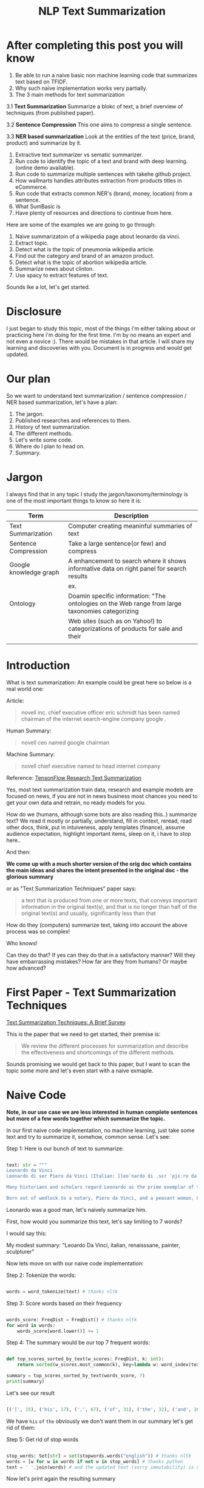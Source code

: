#+TITLE: NLP Text Summarization
#+ATTR_LaTeX: :mode inline-math :environment array :align left
#+STARTUP: inlineimages

* After completing this post you will know

1. Be able to run a naive basic non machine learning code that summarizes text based on TFIDF.
2. Why such naive implementation works very partially.
3. The 3 main methods for text summarization
3.1 **Text Summarization** Summarize a blokc of text, a brief overview of techniques (from published paper).

3.2 **Sentence Compression** This one aims to compress a single sentence.

3.3 **NER based summarization** Look at the entities of the text (price, brand, product) and summarize by it.

4. Extractive text summarizer vs sematic summarizer.
5. Run code to identify the topic of a text and brand with deep learning. (online demo available).
6. Run code to summarize multiple sentences with takehe github project.
7. How wallmarts handles attributes extraction from products titles in eCommerce.
8. Run code that extracts common NER's (brand, money, location) from a sentence.
9. What SumBasic is
10. Have plenty of resources and directions to continue from here.


Here are some of the examples we are going to go through:

1. Naive summarizatoin of a wikipedia page about leonardo da vinci.
1. Extract topic.
1. Detect what is the topic of pneumonia wikipedia article.
1. Find out the category and brand of an amazon product.
1. Detect what is the topic of abortion wikipedia article.
1. Summarize news about clinton.
1. Use spacy to extract features of text.

Sounds lke a lot, let's get started.

* Disclosure

I just began to study this topic, most of the things i'm either talking about or practicing here i'm doing for the first time.  I'm by no means an expert and not even a novice :).  There would be mistakes in that article.  I will share my learning and discoveries with you.  Document is in progress and would get updated.

* Our plan

So we want to understand text summarization / sentence compression / NER based summarization, let's have a plan:

1. The jargon.
1. Published researches and references to them.
1. History of text summarization.
1. The different methods.
1. Let's write some code.
1. Where do I plan to head on.
1. Summary.

* Jargon

I always find that in any topic I study the jargon/taxonomy/terminology is one of the most important things to know so here it is:

|------------------------+--------------------------------------------------------------------------------------------------------------------------|
| Term                   | Description                                                                                                              |
|------------------------+--------------------------------------------------------------------------------------------------------------------------|
| Text Summarization     | Computer creating meaninful summaries of text                                                                            |
| Sentence Compression   | Take a large sentence(or few) and compress                                                                               |
| Google knowledge graph | A enhancement to search where it shows informative data on right panel for search results                                |
|                        | ex. [[https://www.google.com/intl/es419/insidesearch/features/search/assets/img/snapshot.jpg]]                               |
| Ontology               | Doamin specific information: "The ontologies on the Web range from large taxonomies categorizing                         |
|                        | Web sites (such as on Yahoo!) to categorizations of products for sale and their | NLG                    | Natural Language Generation                                                                                              |
|                        |                                                                                                                          |


* Introduction

What is text summarization: An example could be great here so below is a real world one:

Article:

#+BEGIN_QUOTE
novell inc. chief executive officer eric schmidt has been named chairman of the internet search-engine company google .
#+END_QUOTE

Human Summary:

#+BEGIN_QUOTE
novell ceo named google chairman
#+END_QUOTE

Machine Summary:

#+BEGIN_QUOTE
novell chief executive named to head internet company
#+END_QUOTE

Reference: [[https://github.com/tensorflow/models/tree/master/research/textsum][TensonFlow Research Text Summarization]]

Yes, most text summarization train data, research and example models are focused on news, if you are not in news business most chances you need to get your own data and retrain, no ready models for you.

How do we (humans, although  some bots are also reading this..) summarize text? We read it mostly or partially, understand, fill in context, reread, read other docs, think, put in intuiveness, apply templates (finance), assume audience expectation, highlight important items, sleep on it, i have to stop here..

And then:

**We come up with a much shorter version of the orig doc which contains the main ideas and shares the intent presented in the original doc - the glorious summary**

or as "Text Summarization Techniques" paper says:

#+BEGIN_QUOTE
a text that is produced from one or more texts, that conveys important information in the original text(s), and that is no longer than half of the original text(s) and usually, significantly less than that
#+END_QUOTE

How do they (computers) summarize text, taking into account the above process was so complex!

Who knows!

Can they do that?
If yes can they do that in a satisfactory manner? Will they have embarrassing mistakes? How far are they from humans? Or maybe how advanced?

* First Paper - Text Summarization Techniques

[[https://arxiv.org/abs/1707.02268][Text Summarization Techniques: A Brief Survey]]

This is the paper that we need to get started, their premise is: 

#+BEGIN_QUOTE
We review the different processes for summarization and describe the effectiveness and shortcomings of the different methods.
#+END_QUOTE

Sounds promising we would get back to this paper, but I want to scan the topic some more and let's even start with a naive exmaple.

* Naive Code

**Note, in our use case we are less interested in human complete sentences but more of a few words together which summarize the topic.**

In our first naive code implementation, no machine learning, just take some text and try to summarize it, somehow, common sense.  Let's see:

Step 1: Here is our bunch of text to summarize:

#+BEGIN_SRC python

text: str = """
Leonardo da Vinci
Leonardo di ser Piero da Vinci (Italian: [leoˈnardo di ˌsɛr ˈpjɛːro da (v)ˈvintʃi] (About this sound listen); 15 April 1452 – 2 May 1519), more commonly Leonardo da Vinci or simply Leonardo, was an Italian polymath of the Renaissance, whose areas of interest included invention, painting, sculpting, architecture, science, music, mathematics, engineering, literature, anatomy, geology, astronomy, botany, writing, history, and cartography. He has been variously called the father of palaeontology, ichnology, and architecture, and is widely considered one of the greatest painters of all time. Sometimes credited with the inventions of the parachute, helicopter and tank,[1][2][3] he epitomised the Renaissance humanist ideal.

Many historians and scholars regard Leonardo as the prime exemplar of the "Universal Genius" or "Renaissance Man", an individual of "unquenchable curiosity" and "feverishly inventive imagination",[4] and he is widely considered one of the most diversely talented individuals ever to have lived.[5] According to art historian Helen Gardner, the scope and depth of his interests were without precedent in recorded history, and "his mind and personality seem to us superhuman, while the man himself mysterious and remote".[4] Marco Rosci notes that while there is much speculation regarding his life and personality, his view of the world was logical rather than mysterious, and that the empirical methods he employed were unorthodox for his time.[6]

Born out of wedlock to a notary, Piero da Vinci, and a peasant woman, Caterina, in Vinci in the region of Florence, Leonardo was educated in the studio of the renowned Florentine painter Andrea del Verrocchio. Much of his earlier working life was spent in the service of Ludovico il Moro in Milan. He later worked in Rome, Bologna and Venice, and he spent his last years in France at the home awarded to him by Francis I of France."""

#+END_SRC

Leonardo was a good man, let's naively summarize him.

First, how would you summarize this text, let's say limiting to 7 words?

I would say this: 

My modest summary: "Leoardo Da Vinci, italian, renaisssane, painter, sculpturer"

Now lets move on with our naive code implementation:

Step 2: Tokenize the words:

#+BEGIN_SRC python

words = word_tokenize(text) # thanks nltk

#+END_SRC

Step 3: Score words based on their frequency

#+BEGIN_SRC python

words_score: FreqDist = FreqDist() # thanks nltk
for word in words:
    words_score[word.lower()] += 1

#+END_SRC

Step 4: The summary would be our top 7 frequent words:

#+BEGIN_SRC python

def top_scores_sorted_by_text(w_scores: FreqDist, k: int):
    return sorted(w_scores.most_common(k), key=lambda w: word_index(text, w))

summary = top_scores_sorted_by_text(words_score, 7)
print(summary)

#+END_SRC

Let's see our result

#+BEGIN_SRC python

[('[', 15), ('his', 17), (',', 67), ('of', 31), ('the', 32), ('and', 26), ('.', 21)] # that's a horrible summary!

#+END_SRC

We have ~his~ ~of~ ~the~ obviously we don't want them in our summary let's get rid of them:

Step 5: Get rid of stop words

#+BEGIN_SRC python

stop_words: Set[str] = set(stopwords.words("english")) # thanks nltk
words = [w for w in words if not w in stop_words] # thanks python
text = ' '.join(words) # and the updated text (sorry immutability) is now a join of the words without stop words.

#+END_SRC

Now let's print again the resulting summary

#+BEGIN_SRC python

[('leonardo', 11), ('da', 5), ('vinci', 6), ('[', 15), (']', 15), (',', 67), ('.', 21)]

#+END_SRC

This is somewhat a little better version we have ~leonardo da vinci~ as the first 3 words in summary sounds perfect! but we have also lot of puncutaions, let's get rid of them:

Step 6: Get rid of punctuations

#+BEGIN_SRC python

def remove_punctuations(s: str) -> str:
    table = str.maketrans({key: None for key in string.punctuation}) # standard python (thanks).
    return s.translate(table)

text = remove_punctuations(text)

#+END_SRC

And print again the summary:

#+BEGIN_SRC python

[('leonardo', 9), ('da', 5), ('vinci', 6), ('he', 4), ('renaissance', 4), ('painting', 4), ('engineering', 3)]

#+END_SRC

Uh, looks much better.  There is one issue, we have ~he~ in the summary, we don't want it, we have only 7 words and no space to waste, could it be that leonaro was proficient in another topic?

Step 7: Fix stop word bug

We have a bug, we have removed the stopwords with: ~[w for w in words if not w in stop_words]~ but somehow the ~he~ stopword has sneaked inside. Let's fix it, the problem is that we didn't lower case the text so ~He~ was not considered as the stopword ~he~

#+BEGIN_SRC python

text = text.lower() # no immutability small example.

#+END_SRC

And now let's run the summary again:

#+BEGIN_SRC python

[('leonardo', 9), ('da', 5), ('vinci', 6), ('renaissance', 4), ('painting', 4), ('engineering', 3), ('inventions', 3)]

#+END_SRC

No more ~he~ stopword.  This even looks like a much better summary that my original (human) one!

**But don't get excited, there are millions if not billions of summaries this naive dumb summarized would not pass, just think of products for sale.  If we think of products for sale we need a better flow.**

We could think of more enhancements:

1. Give higher score to words appearing in title.
1. Refer to query (if got to this page by search).
1. More..

Let's summary what we have done in the above naive summarizer:

#+BEGIN_SRC 

┌─────────────────────────────────────────────────────────────────────────────────────────────────────┐
│Text Summarization Very Naive Implementation                                                         │
│                                                                                                     │
│┌───────────────────┐      ┌───────────────────┐      ┌───────────────────┐     ┌───────────────────┐│
││                   │      │                   │      │                   │     │                   ││
││Get Some text from │      │      Cleanup      │      │   Words Scoring   │     │Select top k words ││
││     wikipedia     │─────▶│                   │─────▶│                   │────▶│  as our summaruy  ││
││                   │      │                   │      │                   │     │                   ││
│└───────────────────┘      └───────────────────┘      └───────────────────┘     └───────────────────┘│
│                                     │                          │                                    │
│                                     ▼                          ▼                                    │
│                           ┌───────────────────┐      ┌───────────────────┐                          │
│                           │Remove punctuations│      │  Frequency Table  │                          │
│                           └───────────────────┘      └───────────────────┘                          │
│                                     │                                                               │
│                                     ▼                                                               │
│                           ┌───────────────────┐                                                     │
│                           │    Lower case     │                                                     │
│                           └───────────────────┘                                                     │
│                                     │                                                               │
│                                     ▼                                                               │
│                           ┌───────────────────┐                                                     │
│                           │ Remove stopwords  │                                                     │
│                           └───────────────────┘                                                     │
└─────────────────────────────────────────────────────────────────────────────────────────────────────┘

#+END_SRC

A few points to note:

1. This is extractive text summarizer we didn't invent anything, no semantic understanding, we just selected words.
1. There is a better algorithm called ~SumBasic~

The difference between extractive and semantic is that extractive takes phrases from the text so in that sense it cannot go wrong it will take only things which preexisted in the text, semantic will try to actually understand the text and compose new text.

* SumBasic 

Here is the formula for sum basic:

\begin{equation}
g(S_j)=\frac{\sum_{w_i\in{S_j}}P(w_i)}{|\{w_i|w_i\in{S_j}|}
\end{equation}

This looks complex to me.  But I found that after I got what each symbol means it became simple, even embarrasingly simple.

Here is the meaning of that formula:

|----------------------------------+-----------------------------------------------------------------|
| term                             | meaning                                                         |
|----------------------------------+-----------------------------------------------------------------|
| g(S_j)                           | Weight of sentence ~j~                                          |
| w_i\in{S_j}                      | For each word that belongs to sentence j                        |
| \sum_{w_i\in{S_j}}P(w_i)         | The sum of all probabilities of words that belong to sentence j |
| {\vert\{w_i\vertw_i\in{S_j}\vert | Number of words in the sentence j                               |
|----------------------------------+-----------------------------------------------------------------|

So that turns g(S_j) to be the average probability of words in sentence j where word probabilty is simply the number of occurences of word w_i inside the document.

This is very similar to what we did with words without knowing ~SumBasic~! In our case we wanted to get a bunch of words and not a bunch of sentences so we just took the words appearing most, which is similar to taking the sentences with highest word probablity.

SumBasic then continues to update each word probability as it's multiplication by itself (reduce it) so we can now pick other sentences, and it keeps on with this loop until we picked as much sentences as we meant to.

* Multi Sentence Compression

There is an intersting github repo named takehe (based on papers below) let's give it a shot:

#+BEGIN_QUOTE
takahe is a multi-sentence compression module. Given a set of redundant sentences, a word-graph is constructed by iteratively adding sentences to it. The best compression is obtained by finding the shortest path in the word graph. The original algorithm was published and described in:

Katja Filippova, Multi-Sentence Compression: Finding Shortest Paths in Word Graphs, Proceedings of the 23rd International Conference on Computational Linguistics (Coling 2010), pages 322-330, 2010.
#+END_QUOTE

Let's give it a shot:

#+BEGIN_SRC bash
conda create -n takahe-py2 python=2.7
conda activate takahe-py2
conda install -y graphviz pygraphviz spyder numpy networkx
git clone https://github.com/boudinfl/takahe
pip install secretstorage
pip install networkx==1.1
git clone https://github.com/boudinfl/takahe
#+END_SRC

now we give it some text but it requires some annotated text:

#+BEGIN_SRC python

["The/DT wife/NN of/IN a/DT former/JJ U.S./NNP president/NN 
#Bill/NNP Clinton/NNP Hillary/NNP Clinton/NNP visited/VBD China/NNP last/JJ 
#Monday/NNP ./PUNCT", "Hillary/NNP Clinton/NNP wanted/VBD to/TO visit/VB China/NNP 
#last/JJ month/NN but/CC postponed/VBD her/PRP$ plans/NNS till/IN Monday/NNP 
#last/JJ week/NN ./PUNCT", "Hillary/NNP Clinton/NNP paid/VBD a/DT visit/NN to/TO 
#the/DT People/NNP Republic/NNP of/IN China/NNP on/IN Monday/NNP ./PUNCT",
"Last/JJ week/NN the/DT Secretary/NNP of/IN State/NNP Ms./NNP Clinton/NNP 
#visited/VBD Chinese/JJ officials/NNS ./PUNCT"]

#+END_SRC

And the summarization results are:

#+BEGIN_SRC python

0.234 hillary clienton visited china last week.
0.247 hillary clienton visited china on monday #last week.
.
.
.
#0.306 hillary clinton paid a visit to #the people of republic of china last week.
.
.
.
 
#+END_SRC

We are still summarizing news :( we need to revisit our plan and github and google searches :)

* Updated Plan

Now that we did a variation on SumBasic for words instead of sentences, lets move on with more examples appearing on the web.  Namely algorithms that do more of understanding of the text and compose new text and not just choose and extract ready made summary from our existing text.

**Step 1: Mode: Classify text**

Is the text about an artist? is the text about a car is the text about an electric cleaning machine?

**Step 2: Manual: Idetify the main features of the topic**

That is the ontology, topic we want to identify the topic once we ge tthe topic we can get better at the summarization (you see we get to understand the text).
We have identified that the text is about an electric washin cleaning machine this means, we need these features (this is the task to identify the features)

1. Watts
1. Target
1. Price
1. Size

But how can we get the topic? how can we get then the relevant features?

**Step 3: Given an article identify topic fill in feature values**

So given an article identify:

1. Which topic is it about?
1. What are the features of that topic?
1. Fill in the values from the article about the features of that topic.

Sounds like a plan!

* Step 1: Identify Article Topic

This is also called **Text Classification**.  There 3 main categories to achieve Text Classification:

1. Rules
1. Standard Machine Learning Models
1. Deep Learning  

I don't have time for rules, my laptop is too slow for deep learning and i'm not sure I have enought data, si'll go with option 2 standard models and then move on to deep learning on EC2.

There is a great example (i'm doing this for the first time) at sklearn website for how to build a model to classify text. [[http://scikit-learn.org/stable/tutorial/text_analytics/working_with_text_data.html]] I'm simply going to use and run it.

Creating the model and prediciting the class/topic for the article will involve the following steps:

1. Load labeled newgroups data with topics.
1. Vectorize the documents, BOW (Bag Of Words).
1. We can do better than BOW so we are going to TFIDF the docs to get the target vectors.
1. Run train
1. Predict

We are not going to check the accuracy, just run arbitrary example on the model.

Note that sklearn will handle the large sparse matrix issue (consming much of RAM) for us, it's going to shrink them automatically.  (did i say thanks sklearn?)

**Step 1: Load Labeled newsgroups data with topics**

#+BEGIN_SRC python

from sklearn.feature_extraction.text import CountVectorizer
import json

categories = ['alt.atheism', 'soc.religion.christian', 'comp.graphics', 'sci.med']
from sklearn.datasets import fetch_20newsgroups
twenty_train = fetch_20newsgroups(subset='train',categories=categories, shuffle=True, random_state=42)
twenty_train.target_names = ['alt.atheism', 'comp.graphics', 'sci.med', 'soc.religion.christian']

#+END_SRC

In the above code we:

1. define our categories, we have defined 4 newsgroups categories.  Note that sklearn knows to fetch this example data automatially for us.
1. Load the text data into a variable ~twenty_train~
1. Add a new member to ~twenty_train~ named ~target_names~ with our categories.

**Step 2: Feature engineering**

We have loaded our data which is just a set of newsgroups posts.  What are it's features? It's a text data, so it has words right? so each distinct word is going to serve as a feature.  In our case BOW means a matrix where each doc is a row and each column is a word and we count the number of times such word appears in each doc.  Guess what, sklearn will do that automatically for us and also shrink the sparse matrix (most of words do not appear in each doc).

BOW code:

#+BEGIN_SRC python

count_vect = CountVectorizer() 
X_train_counts = count_vect.fit_transform(twenty_train.data) # Tokenize, Filter Stopwords, BOW Features, Transform to vetor, this returns Term Document Matrix! thanks sklearn

#+END_SRC

That's it with 2 lines we have tokenized the newgroup messages, filtered stopwords, extracted BOW features, transformed them to a vector (numbers).

BOW is skewed toward large documents where words appear more so we are going to turn our face to the TFIDF vectorizing instead of BOW, here is the code to do that:

**Step 3: Replace BOW with TFIDF**

#+BEGIN_SRC python

from sklearn.feature_extraction.text import TfidfTransformer
tf_transformer = TfidfTransformer(use_idf=False).fit(X_train_counts) # Transform a count matrix to a normalized tf or tf-idf representation
X_train_tf = tf_transformer.transform(X_train_counts) # Transform a count matrix to a tf or tf-idf representation # X_train_tf.shape
tfidf_transformer = TfidfTransformer()
X_train_tfidf = tfidf_transformer.fit_transform(X_train_counts)

#+END_SRC

The above code is self explanatory we first do TF and then IDF, note that we do all operatoins with just a few lines, sklearn appears to be very developer friendly and has concise and clear api, no wonder it's so common.

Now that we have our data loaded, and extracted all the features from it (vectorized with tfidf) it's time to build the model.

**Step 4: Build the model to predict class of newsgroup message**

#+BEGIN_SRC python

from sklearn.naive_bayes import MultinomialNB # Naive bayes classifier
clf = MultinomialNB().fit(X_train_tfidf, twenty_train.target)

#+END_SRC 

There are multiple classifiers we are following sklearn example, in our example, so we have chosen the same.  We then called ~fit~ and passed as input: ~X_train_tfidf~ that is the set of features for each doc (the tfidf vectors) and as the labels/output we train the model with ~twenty_train.target~ which is the vector of topics we train the model with for each row.

Now for money time, we are going to predict something, i'm going to take an arbitrary wikipedia article that deals with one of the 4 categories and see if it's well predicted, so what have we got there, science medicine, religion, computer graphics, and atheism.

To test the prediction we are not going to run on a set of artiles but just pick two example articles from wikipedia and see the outcome prediction.  At first let's pick an easy one I think, an artile from wikipedia about pneumonia, I will pick the first two sections and run it through the model prediction and see the category chosen.

#+BEGIN_SRC python

## Predict document class!

# https://en.wikipedia.org/wiki/Pneumonia

docs_new = ["""pneumonia is an inflammatory condition of the lung affecting primarily the small air sacs known as alveoli.[4][13] Typically symptoms include some combination of productive or dry cough, chest pain, fever, and trouble breathing.[2] Severity is variable.  Pneumonia is usually caused by infection with viruses or bacteria and less commonly by other microorganisms, certain medications and conditions such as autoimmune diseases.[4][5] Risk factors include other lung diseases such as cystic fibrosis, COPD, and asthma, diabetes, heart failure, a history of smoking, a poor ability to cough such as following a stroke, or a weak immune system.[6] Diagnosis is often based on the symptoms and physical examination.[7] Chest X-ray, blood tests, and culture of the sputum may help confirm the diagnosis.[7] The disease may be classified by where it was acquired with community, hospital, or health care associated pneumonia"""]
X_new_counts = count_vect.transform(docs_new) # Extract new doc features.
X_new_tfidf = tfidf_transformer.transform(X_new_counts)

predicted = clf.predict(X_new_tfidf)

for doc, category in zip(docs_new, predicted):
    print('%r => %s' % (doc, twenty_train.target_names[category]))

#+END_SRC

Now after running this ~pneumonia~ text we get from the model this prediction: 

~it was acquired with community, hospital, or health care associated pneumonia' => sci.med~ (science medical) so it got categorized as ~sci.med~ which is simply corret!

Now let's say a nother piece of text this time about ~abortion~ and see what the model will predict, here is the new text we have fed it with: https://en.wikipedia.org/wiki/Abortion the first section again which is:

> Abortion is the ending of pregnancy by removing an embryo or fetus before it can survive outside the uterus.[note 1] An abortion that occurs spontaneously is also known as a miscarriage. An abortion may be caused purposely and is then called an induced abortion, or less frequently, "induced miscarriage". The word abortion is often used to mean only induced abortions. A similar procedure after the fetus could potentially survive outside the womb is known as a "late termination of pregnancy"

And the resulting prediction by the model is:

~...survive outside the womb is known as a "late termination of pregnancy' => soc.religion.christian~

Which means that abortion was categorized as ~social religion christianity~ category => I don't know if to be happy, sad, depressed, or excited by this prediction.

**Summary of step 1**

It looks like there is a way to determine the class of an text snippet by it's content using machine learning models, for sure there are challenges but this appears to be rather well known problem and there are available methods for solving and optimizing it (changing model, parameters, better training input data).

Now for the next step we have expected that for each class/topic we are going to select the set of features which we are going to use for text summarization.  I'm afraid this part has to be manual, we have to say that for a topic "disease", the features are going to be a set of closed features suh as "mortality rate", "suspectible age group", "name", "average length".  And on the other hand for "cars" topic the summary template variables are going to be: "manufacturer", "engine type", "year", "color", "used/new", etc.  It appears like for these set of summary template variables are going to be hand crafted.

The question is for step 3, whether a model could extract the set of "variable values" from articles and apply a summary from them? I don't have the answer, at least not at my current googling phase.

Step 2 and 3 looks like lot of manual work, is it possible that I could do some googling for better and more automatic solutions or better approaches to this problem of summarization?

* Step 2 Extract Features

As we said in the previous section, extracting the relevant features for a topic is either a heavy manual work or magic-computer work.  You see, for every topic for every discussion there is its own unique set of feature, if its a luggage you have the dimentions, color, applies to low-cost or not, and ofcourse brand name for each of them.  I'm sure there must be a way out of it without programming the universe from scratch again.

After doing some more google search NER looks like a good candidate, at least for part of the problem.  NER? After doing some googling, I have noticed that NER seems like part of the solution, looking at ~spacy.io~ I see they have already implemented some common NER and have API to train new NER, standford NLP libraries also have an NER this time with java.

According to toward data science:

#+BEGIN_QUOTE
Named-entity recognition (NER) (also known as entity identification, entity chunking and entity extraction) is a sub-task of information extraction that seeks to locate and classify named entities in text into pre-defined categories such as the names of persons, organizations, locations, expressions of times, quantities, monetary values, percentages, etc
#+END_QUOTE


Let's have a look at the abilities of ~spacy~ and what it can do for us and ccording to spacy's documentation:

#+BEGIN_QUOTE
The default model identifies a variety of named and numeric entities, including companies, locations, organizations and products. You can add arbitrary classes to the entity recognition system, and update the model with new examples.
#+END_QUOTE

According to it's documentation it can identify the following (and not only) entities: ~PERSON, ORG (companies), PRODUCT, WORK_OF_ART (Books, ..), PERCENT, MONEY, QUANTITY, and a few more~

In addition it allws you to extend and train new models to recognize new entities.

Let's try it out with it's basic usage.

We start with their example:

#+BEGIN_SRC python

import spacy

nlp = spacy.load('en_core_web_sm')
doc = nlp(u'Apple is looking at buying U.K. startup for $1 billion')

for ent in doc.ents:
    print(ent.text, ent.start_char, ent.end_char, ent.label_)

#+END_SRC

And when I run it I get:

#+BEGIN_SRC python

(u'Apple', 0, 5, u'ORG')
(u'U.K.', 27, 31, u'GPE')
(u'$1 billion', 44, 54, u'MONEY')

#+END_SRC

So it has recognized the company ~Apple~ the geogrpahical entity ~UK~ and a small amount of money: ~$1 billion~

Let's change the input sentence to: ~Google is looking at buying U.K. startup for $1 billion, if it works it might buy Apple~ and see that it identifies now two companies, there result of running the above code is:

#+BEGIN_SRC python

(u'Google', 0, 6, u'ORG')
(u'U.K.', 28, 32, u'GPE')
(u'$1 billion', 45, 55, u'MONEY')
(u'Apple', 84, 89, u'ORG')

#+END_SRC

What if I change from ~Apple~ to ~apple~ that is ~Google is looking at buying U.K. startup for $1 billion, if it works it might buy apple~

#+BEGIN_SRC python

(u'Google', 0, 6, u'ORG')
(u'U.K.', 28, 32, u'GPE')
(u'$1 billion', 45, 55, u'MONEY')

#+END_SRC

Aha so ~apple~ with lower case does not count as a company, what if google decides to eat an Apple? with upper case: ~Google is looking at buying U.K. startup for $1 billion, if it works it might eat an Apple~

#+BEGIN_SRC python

(u'Google', 0, 6, u'ORG')
(u'U.K.', 28, 32, u'GPE')
(u'$1 billion', 45, 55, u'MONEY')
(u'Apple', 85, 90, u'ORG')

#+END_SRC

It's a company apparently if Google decides to eat an Apples it's eating a company, interesting.

Let's take some arbitrary product from ebay and feed it into Spacy NER, so i'm taking *~Apple iPhone 8 4.7" Display 64GB UNLOCKED Smartphone US $499.99~* and let's see how spacy's NER parses it:

#+BEGIN_SRC python

(u'Apple iPhone 8 4.7', 0, 18, u'ORG')
(u'64', 28, 30, u'CARDINAL')
(u'UNLOCKED', 33, 41, u'PERSON')
(u'Smartphone', 42, 52, u'DATE')
(u'US', 53, 55, u'GPE')
(u'499.99', 57, 63, u'MONEY')

#+END_SRC

So the org was identified as ~Apple iPhone 8 4.7~ not so good i'm not aware of such a company it should have been a product, 64 was identieid as ~Cardinal~ this is good, ~UNLOCKED~ as a person, ~Smartphone~ as date, and ~US~ as geography, and 499.99 as money, this is partially good but definetly not satisfactory.

The good thing to remember is that spacy said they have a way to train new models so possibly with additional training for more domain specific items we could reach better results.



#+CAPTION: This is the caption for the next figure link (or table)
#+NAME:   fig:SED-HR4049
[[https://kanbanflow.com/img/avatars/22/man12.png]]
 
* Code - Product categorization and named entity recognition 

The code below from github ProductNER is meant to automatically extract features from product titles and descriptions. Below we explain how to install and run the code, and the implemented algorithms. We also provide background information including the current state-of-the-art in both sequence classification and sequence tagging, and suggest possible improvements to the current implemention. Let's analyze what its doing! The code uses deep learning for NLP and our topic Deep Learning is especially important as it provides better perforemance, by models though may require more data but it requires less linguistic expertise to train and operate.  In addition deep learning models can learn the features themselfs from the rawtext rather than having an expert extract them even for standard machine learning this is required.

#+BEGIN_QUOTE
In general our manually designed features tend to be overspecified, incomplete, take a long time to design and validated, and only get you to a certain level of performance at the end of the day. Where the learned features are easy to adapt, fast to train and they can keep on learning so that they get to a better level of performance they we’ve been able to achieve previously.
#+END_QUOTE
/Chris Manning, Lecture 1 – Natural Language Processing with Deep Learning, 2017./

** Input Data

According to documentation we first run: ~python parse.py metadata.json~, let's see what ~parse.py~ does:

Let's see first how our input looks like, its called ~metadata.json~ and here are it's first few lines:

#+BEGIN_SRC javascript
{'asin': '0001048791', 'salesRank': {'Books': 6334800}, 'imUrl': 'http://ecx.images-amazon.com/images/I/51MKP0T4DBL.jpg', 'categories': [['Books']], 't
{'asin': '0000143561', 'categories': [['Movies & TV', 'Movies']], 'description': '3Pack DVD set - Italian Classics, Parties and Holidays.', 'title': 'E
{'asin': '0000037214', 'related': {'also_viewed': ['B00JO8II76', 'B00DGN4R1Q', 'B00E1YRI4C']}, 'title': 'Purple Sequin Tiny Dancer Tutu Ballet Dance Fa
{'asin': '0000032069', 'title': 'Adult Ballet Tutu Cheetah Pink', 'price': 7.89, 'imUrl': 'http://ecx.images-amazon.com/images/I/51EzU6quNML._SX342_.jp
{'asin': '0000031909', 'related': {'also_bought': ['B002BZX8Z6', 'B00JHONN1S', '0000031895', 'B00D2K1M3O', '0000031852', 'B00D0WDS9A', 'B00D10CLVW', 'B
{'asin': '0000032034', 'title': 'Adult Ballet Tutu Yellow', 'price': 7.87, 'imUrl': 'http://ecx.images-amazon.com/images/I/21GNUNIa1CL.jpg', 'related':
{'asin': '0000589012', 'title': "Why Don't They Just Quit? DVD Roundtable Discussion: What Families and Friends need to Know About Addiction and Recove
#+END_SRC

** Preprocessing Scripts

it opens ~metadata.json~ and then reads each line for each line it searches for:

#+BEGIN_SRC python
if ("'title':" in line) and ("'brand':" in line) and ("'categories':" in line):
#+END_SRC

So it checks whether each of the above is in line and if yes puts them inside variables together with description and categories it's output is ~product.csv~:

#+BEGIN_SRC csv
Purple Sequin Tiny Dancer Tutu Ballet Dance Fairy Princess Costume Accessory,Big Dreams,,"Clothing, Shoes & Jewelry / Girls / Clothing, Shoes & Jewelry
Adult Ballet Tutu Cheetah Pink,BubuBibi,,Sports & Outdoors / Other Sports / Dance / Clothing / Girls / Skirts
Girls Ballet Tutu Neon Pink,Unknown,High quality 3 layer ballet tutu. 12 inches in length,Sports & Outdoors / Other Sports / Dance
Adult Ballet Tutu Yellow,BubuBibi,,Sports & Outdoors / Other Sports / Dance / Clothing / Girls / Skirts
Girls Ballet Tutu Zebra Hot Pink,Coxlures,TUtu,Sports & Outdoors / Other Sports / Dance
Adult Ballet Tutu Purple,BubuBibi,,Sports & Outdoors / Other Sports / Dance / Clothing / Girls / Skirts
#+END_SRC

So what we see above is ~title,brand,description,categories~ inside products.csv and that was ~parse.py~

Now to the next file to run: ~python normalize.py products.csv~ which normalizes the product data see below the script runs lower casing on all words, and replaces \\n with space.  so the files format is noramlized the output is ~products.normalized.csv~ which is given in turn to the next script.

~products.normalized.csv~:

#+BEGIN_SRC csv
purple sequin tiny dancer tutu ballet dance fairy princess costume accessory,big dreams,,"clothing, shoes & jewelry / girls / clothing, shoes & jewelry
adult ballet tutu cheetah pink,bububibi,,sports & outdoors / other sports / dance / clothing / girls / skirts
girls ballet tutu neon pink,unknown,high quality 3 layer ballet tutu. 12 inches in length,sports & outdoors / other sports / dance
adult ballet tutu yellow,bububibi,,sports & outdoors / other sports / dance / clothing / girls / skirts
girls ballet tutu zebra hot pink,coxlures,tutu,sports & outdoors / other sports / dance
adult ballet tutu purple,bububibi,,sports & outdoors / other sports / dance / clothing / girls / skirts
#+END_SRC

Next script to be run is: ~python trim.py products.normalized.csv~ this script, removes any unknown brands:

#+BEGIN_SRC python
if brand == 'unknown' or brand == '' or brand == 'generic':
                trimmed += 1
#+END_SRC

So we are left only with known brands.

Next script to run is: ~python supplement.py products.normalized.trimmed.csv~ this script appends the brand name to the title and appends the title to the description, so now all title have brand name inside them see below:

#+BEGIN_SRC python
        if not (brand in title):
            supplemented += 1
            title = brand + ' ' + title
        description = title + ' ' + description
#+END_SRC

Next script to run is: ~python tag.py products.normalized.trimmed.supplemented.csv~: it's adding the actual standard ~POS~ (Part Of Speach Tagging) for example ~tagging += 'B-B '~ (Begin Brand) and ~tagging += 'I-B '~ (In Brand) ~tagging += 'O '~ (No Brand).

** Training Scripts 

These are the training scripts to run:

#+BEGIN_SRC bash
mkdir -p ./models/
python train_tokenizer.py data/products.normalized.trimmed.supplemented.tagged.csv
python train_classifier.py data/products.normalized.trimmed.supplemented.tagged.csv
python train_ner.py data/products.normalized.trimmed.supplemented.tagged.csv
#+END_SRC

Let's see what they do one by one first: ~python train_tokenizer.py data/products.normalized.trimmed.supplemented.tagged.csv~:

#+BEGIN_SRC 
from tokenizer import WordTokenizer
    # Tokenize texts
    tokenizer = WordTokenizer()
    tokenizer.train(texts)
#+END_SRC

Well it's calling ~.train(texts~ According to documentation ~.train~ does:

#+BEGIN_QUOTE
Takes a list of texts, fits a tokenizer to them, and creates the embedding matrix.
#+END_QUOTE

What is ~embeeding~? Let's google for it:

#+BEGIN_QUOTE
Word embeeding is an improvement over traditional bag of words model encoding where large sparse vectors were used to represent each word, in word embeeding the the position of a word within the vector space is learned fro text, examples ~Word2Vec~ ~GloVe~
#+END_QUOTE

Therefore the tokenizer creates and embeeding matrix, so the output of the tokenizer is a vector space containing a representation of the words in our products.

To the next script: ~python train_classifier.py data/products.normalized.trimmed.supplemented.tagged.csv~ this script:

#+BEGIN_QUOTE
trains a product category classifier based on product titles and descriptions
#+END_QUOTE

So here we want to extract the product category! it's utilizing ~classifier.py~ which in turn:

1. Takes as input ~data (np.array): 2D array representing descriptions of the product and/or product title~
1. And its output: ~list(dict(str, float)): List of dictionaries of product categories with associated confidence~

How does it do it? It trains a model, after all we have labels we have categories in our data, so we can train a model.

#+BEGIN_SRC plantuml :file train-classifier.png
@startuml

left to right direction

title Train Product Labels Classifier

[Product Reviews with Categories] as CSV
[Labels] as LB
[Products] as PD
[GloVe] as GL
[Word Embeeding] as WE
[Network] as NW
[models/classifier.h5] as CP
CSV --> LB : Extract
CSV --> PD : Extract
PD --> WE : Compile Network
LB --> NW : Train 
WE --> NW : Train
GL --> NW : Train
NW --> CP : Predict

@enduml
#+END_SRC
#+results:
[[file:train-classifier.png]]

The output is the model create at ~models/classifier.h5~ and it prints the summary below (according results and estimation according to cross validation):


In code it looks as following: ~preds = Dense(len(self.category_map), activation='softmax')(x)~

This is the activation for the model (so I read not that I get what it means) is ~softmax~ and from what I read this is the ~activation~ function that is used in the output layer, softmax is used when we have multiple classes to predict.

Other possible output functions

1. linear - Linear Regression
1. sigmoid - Binary Classificatoin
1. softmax - (this is the one we use) is for multi class classification and this is indeed our problem.

Then it compiles the model and it's using following loss function:

#+BEGIN_SRC python
self.model.compile(loss='categorical_crossentropy',
                           optimizer='rmsprop',
                           metrics=['acc'])
#+END_SRC

As we both read the loss function is: ~'categorical_crossentropy~ which I have no idea which function exactly that is, but this is the loss function that it's using, and the optimization algoritm is ~rmsprop~ an alternative optimization algorithm could be ~sgd~ which is the Stochastic Gradient Descend this time we will go on with ~rmsprop~ which according ot documentation ~rmsprop:	Divide	the	learning	rate	for	a	weight	by	a	running	average	of	the	 magnitudes	of	recent	gradients	for	that weight.– This	is	the	mini-batch	version	of	just	using	the	sign	of	the	gradient.~



#+BEGIN_SRC shell

# Train a product category classifier based on product titles and descriptions

Precision and F-score are ill-defined and being set to 0.0 in labels with no predicted samples.
  'precision', 'predicted', average, warn_for)
                           precision    recall  f1-score   support

clothing, shoes & jewelry   0.768944  0.683034  0.723448      7250
        sports & outdoors   0.697127  0.700144  0.698632     18022
             toys & games   0.744507  0.877790  0.805673     21193
              movies & tv   0.863326  0.819637  0.840914      2312
                     baby   0.556271  0.666802  0.606542      2461
 tools & home improvement   0.772414  0.678099  0.722190     17698
               automotive   0.871059  0.887794  0.879347     26389
           home & kitchen   0.727050  0.802991  0.763136     16649
    arts, crafts & sewing   0.769580  0.631638  0.693819      5367
          office products   0.678700  0.756802  0.715626      7204
                    books   0.000000  0.000000  0.000000        21
 office & school supplies   0.000000  0.000000  0.000000       109
              electronics   0.752167  0.875671  0.809234     13971
                computers   0.000000  0.000000  0.000000        31
cell phones & accessories   0.910150  0.808887  0.856536      2993
             pet supplies   0.891313  0.773756  0.828384      5967
   health & personal care   0.708116  0.680906  0.694244     15146
              cds & vinyl   0.726473  0.795404  0.759377      1349
      musical instruments   0.866925  0.762178  0.811184      4701
                 software   0.000000  0.000000  0.000000        37
  industrial & scientific   0.441718  0.031115  0.058135      2314
               all beauty   0.000000  0.000000  0.000000       259
              video games   0.000000  0.000000  0.000000        63
                   beauty   0.817036  0.910148  0.861082     14101
     patio, lawn & garden   0.782244  0.611744  0.686567      5790
   grocery & gourmet food   0.873358  0.879315  0.876327      7184
          all electronics   0.000000  0.000000  0.000000        79
            baby products   0.594203  0.093394  0.161417       439
         kitchen & dining   0.000000  0.000000  0.000000        96
          car electronics   0.000000  0.000000  0.000000        11
            digital music   0.000000  0.000000  0.000000       111
         home improvement   0.000000  0.000000  0.000000       117
           amazon fashion   0.546512  0.129121  0.208889       364
               appliances   0.000000  0.000000  0.000000        16
           camera & photo   0.000000  0.000000  0.000000         3
         purchase circles   0.000000  0.000000  0.000000        12
         gps & navigation   0.000000  0.000000  0.000000        15
mp3 players & accessories   0.000000  0.000000  0.000000        23
  collectibles & fine art   0.000000  0.000000  0.000000       103
            luxury beauty   0.000000  0.000000  0.000000        12
         furniture & dcor   0.000000  0.000000  0.000000        17
                            0.000000  0.000000  0.000000         1

              avg / total   0.766003  0.772215  0.763889    200000


real	326m7.851s
user	475m9.852s
sys	25m13.631s


#+END_SRC


** Demo

https://angular-p6yyuv.stackblitz.io

* Paper Summary - Attribute Extraction from Product Titles in eCommerce
With no syntactic structure in product titles it's a challening problem.  In this paper he concentrates on brand NER extraction.

Vocabulary

|-----------------+--------------------------------------------------------------------------------------------------|
| Item            | Description                                                                                      |
|-----------------+--------------------------------------------------------------------------------------------------|
| Product         | any commodity which may be sold by a retailer.  ex. IPhone.                                      |
| Attribute       | a feature that describes a specific property of a product or a product listing ex. color, brand. |
| Attribute Value | a particular value assumed by the attribute. For example, for the product title                  |
|-----------------+--------------------------------------------------------------------------------------------------|

Example: ~Apple iPad Mini 3 16GB Wi-Fi Refurbished, Gold~

|----------------+-----------------|
| Attribute Name | Attribute Value |
|----------------+-----------------|
| Brand          | Apple           |
| Product        | iPad Mini 3     |
| Color          | Gold            |
| RAM            | 16GB            |
| Condition      | Refurbished     |
|----------------+-----------------|

Getting both those attributes names and values automatically without rules from freetext product titles is, challenging.

The common use case which is described in this paper is:

1. User searches for t-shirt
1. User filters by color red (checkbox/facet)
1. Results should contain only red tshirts, note that filtering is on unstructured title/description.

The following challenges are presented by the paper:

1. Lack of syntactic structure

#+BEGIN_QUOTE Unlike English prose, product titles do not adhere to a syntactic structure. They may be a concatenation of several nouns and adjectives as well as product specific identifiers and acronyms. Verbs tend to be missing and there is no standardized way of handling letter case. For example, consider the following titles of actual Walmart products (the brand names are in bold). 
– Chihuahua Bella Decorative Pillow by Manual Woodworkers and
Weavers - SLCBCH
– Real Deal Memorabilia BCosbyAlbumMF Bill Cos

...

Due to the diversity of products sold in any leading eCommerce site, product titles do not follow any specific composition

...

different products may contain slightly varying spellings of the same brand

...

Some titles may contain abbreviations of brand names

...

Brand names in titles may contain typographical errors

...

generic or unbranded products.

...

There are categories of products for which brand name is not an important attribute.

...

The list of brand names relevant to a given product catalog is constantly changing

...

Collecting expert feedback either for the purposes of generating training data or validating model generated labels is subject to inter-annotator disagreement
#+END_QUOTE

You get the idea.

The paper continues and describes other approaches such as:
** Other Approaches
*** Dictionary based lookup

#+BEGIN_QUOTE
prepare a curated lexicon of attribute values and given a product title, scan it to find a value from the list
#+END_QUOTE

Alas:

1. The curated list need to be constantly updated
1. For certain attributes the number of values of a single attributes is the order of number of products (part number).
1. Attribute value may appear in multiple forms - curated list need to keep track of all variations
1. Multiple matches - the system need to decide which value to choose

*** Crowd Sourcing

Ineefective - Scale of retail catalog millions of products, need to standartizise attribute values, expert intervention needed

*** Rule based extraction

With texts having grammatical structure rule based systems had success.  However:

#+BEGIN_QUOTE
product titles do not conform to a syntactical structure or grammar unlike news articles or prose
#+END_QUOTE

So maybe apply rule based to product description and not only title? but what if description refers to competitors?

Creating a maintaining rules of hundreds or thousands of attributes is challenging.  *Smells like machine learnig models are needed.*

*** Supervised text classification
With bayes or SVM or logistic regression. According to the paper these methods can be suitable when the number of classes is known and small.  It adds the following:

#+BEGIN_QUOTE
 In contrast, when the number of classes is in tens of thousands, we will need a lot labeled training data and the model footprint will also be large. However, the main drawback with these models for attributes like brand and manufacturer part number is that they can only predict classes on which they are trained. Thus, in order to predict new brand values, the training data will need to be constantly updated with labeled data corresponding to new brands. In the case of manufacturer part number, this approach is essentially worthless since every new product will likely have an unseen part number
#+END_QUOTE

** Sequence Labeling Approaches

The paper moves on to the way its going to extract the features and values of products its under the category of "Sequence Labeling Approaches".  While we talk about sequences a mini google search about what "Sequence Labeling Means" yields the following informative description:

#+BEGIN_QUOTE
Often we deal with sets in applied machine learning such as a train or test sets of samples.

Each sample in the set can be thought of as an observation from the domain.

In a set, the order of the observations is not important.

A sequence is different. The sequence imposes an explicit order on the observations.

The order is important. It must be respected in the formulation of prediction problems that use the sequence data as input or output for the model.
#+END_QUOTE

[[https://3qeqpr26caki16dnhd19sv6by6v-wpengine.netdna-ssl.com/wp-content/uploads/2017/07/Example-of-a-Sequence-Prediction-Problem.png]]

And according to: "— Sequence Learning: From Recognition and Prediction to Sequential Decision Making, 2001.":

#+BEGIN_QUOTE
Sequence prediction attempts to predict elements of a sequence on the basis of the preceding elements
#+END_QUOTE

For example given a sequence of previous weather temprature predict the following days weather temprature.

Note also that sequence generation can generate *Novel Sequences* for example generate music!

They then give an example of a feature function, a feature function assigns for word ~x~ label-sequence ~y~ at index ~i~ (not product type yet) for example ofor POS (Part Of Speech Tagging).  Here is the example function

We have a labeled sequence for each word x_i we have a label y_i and we want a feature function.

\begin{equation}
f(x,y,i) =
\begin{cases}
  1\ if \ x_i = the\ and\ y_i\ =\ DT\\
  0\ otherwise
\end{cases}
\end{equation}

Meaning, for word with index ~i~ we tag it with ~y~ part of speech if the word ~x_i~ is ~the~ and the label sequence ~y_i~ is ~DT~ (determinent POS) so the output of the feature function is either 0 or 1 for each word.

*Creating the training set*  

To create the training set the paper mentiones that instead of manually labeling they created a set of regular expressions which catched exact brand names, this also limited the noise because they didn't catch errors (at least they think).  They have added product titles which did not have any brand-name so that they have also labeled training set without any brands.

*** Interpreting output labels

Their function currently: ~output_labels = learning_algorithm(product-title-x): Seq[(Token, Label)]~ Meaning if they apply their learning algorithm they get a sequence of each of the tokens in the product title and for each the learning algorithm assigned a label.

Now they need to transform this labeling into candidate brand name.  ~toBrand(Seq[(Token, Label)]: BrandName~ and they do tihs not surprisingly by looking for the "Brand" label in the branded tokens..

* Sentence Compression

While googling some more I've noticed there is another approach to text summarization called: "Sentence Compression", this approach is more compelling for me because from all the search results I get it looks like a fully automatic process (except for training).
Note that although we have text summarization there is another important topic called ~Sentence Compression~ in this case we are taking a rather small text and - compressing it, deleting undeeded words.

#+BEGIN_QUOTE
Sentence compression is a paraphrasing task where the goal is to generate sentences shorter than given while preserving the essential content

Sentence compression is a standard NLP task where the goal is to generate a shorter paraphrase of a sentence. Dozens of systems have been introduced in the past two decades and most of them are deletion-based: generated compressions are token subsequences of the input sentences (Jing, 2000; Knight & Marcu, 2000; McDonald, 2006; Clarke & Lapata, 2008; Berg-Kirkpatrick et al., 2011, to name a few).
#+END_QUOTE

References:

[[https://www.aclweb.org/anthology/D/D13/D13-1155.pdf][Overcoming the Lack of Parallel Data in Sentence Compression]]
[[https://storage.googleapis.com/pub-tools-public-publication-data/pdf/43852.pdf][Sentence Compression by Deletion with LSTMs]]

* Resources



|-----------------------------------------------------------------+---------------------------------------------------------------------------------|
| resource                                                        | link                                                                            |
|-----------------------------------------------------------------+---------------------------------------------------------------------------------|
| Sentence Compression by Deletion with LSTMs                     | https://research.google.com/pubs/archive/43852.pdf                              |
| Models Zoo - Ready Made Models                                  | https://modelzoo.co/                                                            |
| A Neural Attention Model for Abstractive Sentence Summarization | https://arxiv.org/abs/1509.00685                                                |
| TensorFlow-Summarization                                        | https://github.com/thunlp/TensorFlow-Summarization                              |
| Webscrapper                                                     | http://webscraper.io/                                                           |
| Dzone on text summarization                                     | https://dzone.com/articles/a-guide-to-natural-language-processing-part-3        |
| DataSet                                                         | https://duc.nist.gov/duc2004/                                                   |
| Google Research DataSets for Sentence Compression               | https://github.com/google-research-datasets/sentence-compression                |
| How do I download DUC dataset for text summarization?           | https://www.quora.com/How-do-I-download-DUC-dataset-for-text-summarization      |
| **EXAMPLE**: Keras text summarization on news                   | https://github.com/chen0040/keras-text-summarization                            |
| Example: NLTK Simple Summarization                              | https://dev.to/davidisrawi/build-a-quick-summarizer-with-python-and-nltk        |
| Example: Text Summarize ROUGE scoring                           | http://forum.opennmt.net/t/text-summarization-on-gigaword-and-rouge-scoring/85  |
| SumBasic Clustering                                             | http://www.cs.middlebury.edu/~mpettit/project.html                              |
| Keras Text Classification                                       | https://medium.com/skyshidigital/getting-started-with-keras-624dbf106c87        |
| NLP for hackers TextRank for TextSummarization                  | https://nlpforhackers.io/textrank-text-summarization/                           |
| Track NLP Status and Progress - Summarization                   | https://github.com/sebastianruder/NLP-progress/blob/master/summarization.md     |
| Sentence Compression and Text Summarization - Many resources    | https://github.com/mathsyouth/awesome-text-summarization                        |
| Google AI Portal                                                | https://ai.google                                                               |
| Text Summarization Thesis                                       | https://tinyurl.com/text-summarization-thesis                                   |
| Text Compression Deletion Impl based on Katja Filippova Paper   | https://github.com/zhaohengyang/Generate-Parallel-Data-for-Sentence-Compression |
| Katja Filippova Multi Sentence Compression Paper                | http://www.aclweb.org/anthology/C10-1037                                        |
| Overcoming the Lack of Parallel Data in Sentence Compression    | https://www.aclweb.org/anthology/D/D13/D13-1155.pdf                             |
| Toward Data Science NER                                         | https://tinyurl.com/towarddatascience-ner                                       |
| Wallmart Ajinkya Product Attributes                             | https://tinyurl.com/ajnkya-product-attributes                                   |
| Wallmart Ajinkya Product Attributes Paper                       | https://arxiv.org/pdf/1608.04670.pdf                                            |
| Current state of NLP Summarization                              | https://github.com/sebastianruder/NLP-progress/blob/master/summarization.md     |
| Current state of NLP                                            | https://github.com/sebastianruder/NLP-progress                                  |
|-----------------------------------------------------------------+---------------------------------------------------------------------------------|

* Summary

We have seen there are existing methods and github repositories and papers for summarizing text, for sentence compression, for identify topic based on product title and description and for producing summarization based on NER, the future looks both interesting and promising, but also very difficult.

* Ideas
extraction can also be good for us we just extract text

* Internal Resources

| Resource                                    | Link                                                                     |
| Machine Learning Mastery Text Summarization | https://machinelearningmastery.com/?s=text+summarization&submit=Search   |
| Identify Article Topic with keras           | https://medium.com/skyshidigital/getting-started-with-keras-624dbf106c87 |
|                                             |                                                                          |

* 

* Ready made models
** https://github.com/tensorflow/models/tree/master/research/textsum

#+BEGIN_SRC bash

# With a preexisting conda installation.

conda install -c conda-forge tensorflow
conda install -c conda-forge bazel
cd tmp
git clone https://github.com/tensorflow/models
mkdir test-summarization
cd test-summarization
touch WORKSPACE
mkdir data
cp -r ~/tmp/models/research/textsum/data/data ./data/
cp -r ~/tmp/models/research/textsum/data/vocab ./data/
bazel build -c opt textsum/...

INFO: Analysed 7 targets (0 packages loaded).
INFO: Found 7 targets...
INFO: Elapsed time: 0.436s, Critical Path: 0.00s
INFO: 0 processes.
INFO: Build completed successfully, 1 total action

bazel-bin/textsum/seq2seq_attention \
    --mode=train \
    --article_key=article \
    --abstract_key=abstract \
    --data_path=data/training-* \
    --vocab_path=data/vocab \
    --log_root=textsum/log_root \
    --train_dir=textsum/log_root/train



#+END_SRC


* On Rule Based Systems
Rule based systems are great, especially to start with, and if they satisfy you you can continue with them.  Some limitations however:

1. The number of options is limited by the rules you set, new ~words~ could appear in your domain, new items, how would you handle them with rule based, its only if it has a dynamic part.
1. What about errors meaning if someone wrote some text and had some typos, a rule based system is more strict, if someone wrote Apple and then Aplpe how would you know its the same brand with a rule based system?
